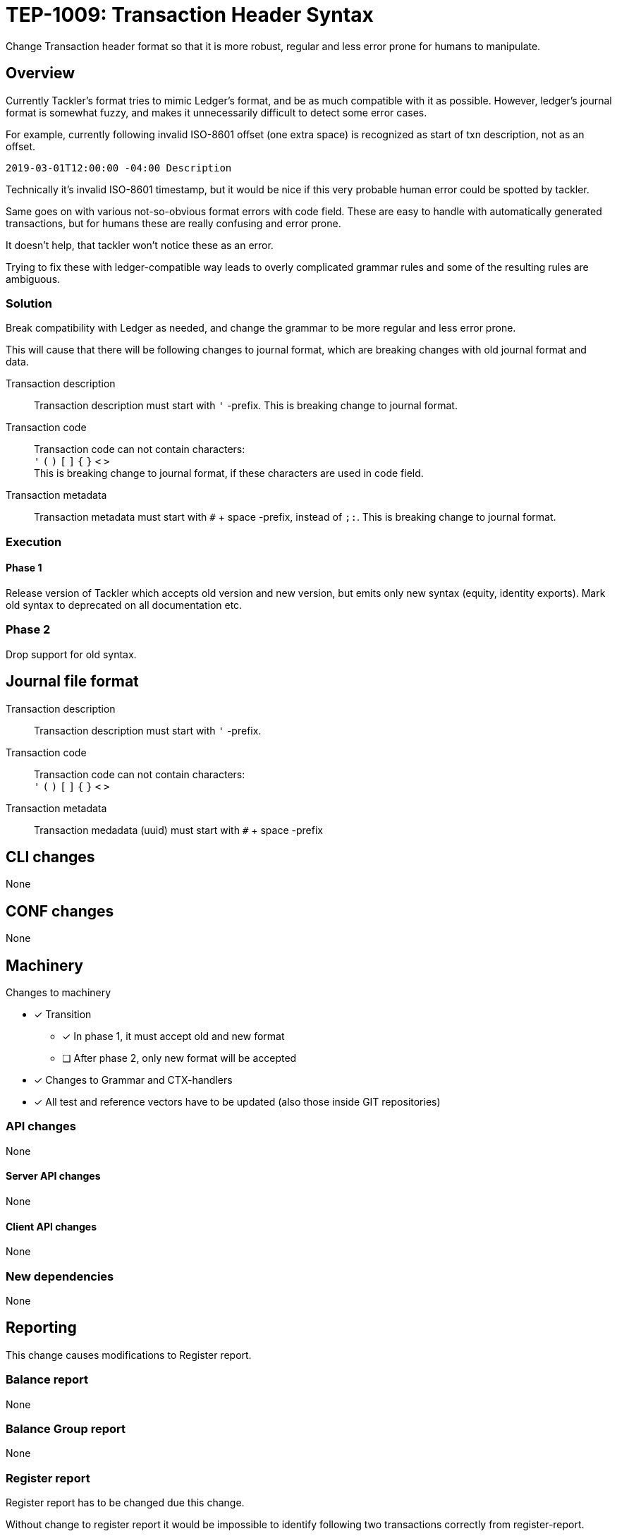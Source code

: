 = TEP-1009: Transaction Header Syntax

Change Transaction header format so that it is more robust, regular 
and less error prone for humans to manipulate.

== Overview

Currently Tackler's format tries to mimic Ledger's format, and be as much 
compatible with it as possible. However, ledger's journal format is somewhat fuzzy,
and makes it unnecessarily difficult to detect some error cases.

For example, currently following invalid ISO-8601 offset (one extra space)
is recognized as start of txn description, not as an offset.

....
2019-03-01T12:00:00 -04:00 Description
....

Technically it's invalid ISO-8601 timestamp, but it would be nice if this
very probable human error could be spotted by tackler.

Same goes on with various not-so-obvious format errors with code field.
These are easy to handle with automatically generated transactions, but
for humans these are really confusing and error prone.

It doesn't help, that tackler won't notice these as an error.

Trying to fix  these with ledger-compatible way leads to overly
complicated grammar rules and some of the resulting rules are ambiguous.


=== Solution

Break compatibility with Ledger as needed, and change the grammar
to be more regular and less error prone.

This will cause that there will be following changes to journal format,
which are breaking changes with old journal format and data.


Transaction description::

Transaction description must start with `'` -prefix.
This is breaking change to journal format.


Transaction code::

Transaction code can not contain characters: +
`'` `(` `)` `[` `]` `{` `}` `<` `>` +
This is breaking change to journal format, if these characters are used in code field.


Transaction metadata::

Transaction metadata must start with `#` + space -prefix, instead of `;:`.
This is breaking change to journal format.


=== Execution


==== Phase 1

Release version of Tackler  which accepts old version and new version,
but emits only new syntax (equity, identity exports).  Mark old syntax to deprecated
on all documentation etc.


=== Phase 2

Drop support for old syntax.


== Journal file format



Transaction description::

Transaction description must start with `'` -prefix.


Transaction code::

Transaction code can not contain characters: +
`'` `(` `)` `[` `]` `{` `}` `<` `>`


Transaction metadata::

Transaction medadata (uuid) must start with ``#`` + space -prefix


== CLI changes

None


== CONF changes

None


== Machinery

Changes to machinery

* [x] Transition
** [x] In phase 1, it must accept old and new format
** [ ] After phase 2, only new format will be accepted
* [x] Changes to Grammar and CTX-handlers
* [x] All test and reference vectors have to be updated (also those inside GIT repositories)


=== API changes

None


==== Server API changes

None


==== Client API changes

None


=== New dependencies

None


== Reporting

This change causes modifications to Register report.


=== Balance report

None


=== Balance Group report

None


=== Register report

Register report has to be changed due this change.

Without change to register report it would  be impossible to identify following two
transactions correctly from register-report.

The first one has code '#123', and the second one has txn with description '(#123)'.

....
2019-03-01 (#123)
 a 1
 b

2019-03-01 '(#123)
 a 1
 b
....

With current register report, both will look exactly same,
and it would impossible e.g. to select correct filters.

=> Change register report so that it prefix description with `'`

Register report also prints transaction UUID. For overall consistency,
it would be good to have same syntax for uuid in register report,
as there is with journal.

=> Change register report so that will prefix metadata with `#`


== Exporting

Equity and Identity exports must be valid input to tackler, hence both must be changed.

=== Equity export

Change equity export so that it will use `'` for description.


=== Identity export

Change identity export so that it will use `'` for description, and `#` for metadata.


== Documentation

* [x] xref:./readme.adoc[]: Update TEP index
* [x] link:../../CHANGELOG[]: add new item
* [x] Does it warrant own T3DB file?
** [x] update xref:../../tests/tests.adoc[]
** [x] update link:../../tests/check-tests.sh[]
** [x] Add new T3DB file link:../../tests/tests-1009.yml[]
* [x] User docs
** [x] Journal format
** [x] All examples


== Future plans and Postponed (PP) features

Following characters are reserved for future use in header's first line: `[` `]` `{` `}` `<` `>`

Extending current metadata data (uuid) to actual metadata header block (e.g. several lines).


=== Postponed (PP) features

Nothing


== Tests

Normal, ok-case tests to validate functionality:

==== Phase 1

* [x] Accepts old syntax
** [x] Txn header without `'`-prefix
** [x] code field with reserved characters
** [x] Txn metadata with `;:`
** [x] All output is on new syntax

* [x] Accepts new syntax
** [x] Txn header with `'`-prefix
** [x] Txn metadata with `#` + space
***  [x] Test Txn metadata with `#` + multiple space

* [x] Test vector to validate that old format is still accepted
** [x] description without `'`
** [x] code with special characters
** [x] old `;:` metadata format



==== Phase 2

* [ ] Rejects old syntax
** [ ] Txn header without `'`-prefix
** [ ] code field with reserved characters
** [ ] Txn metadata with `;:`

* [ ] Accepts new syntax
** [ ] Txn header with `'`-prefix
** [ ] Txn metadata with `#`

* [ ] Enable all tests ("todo: perr:" and ignored suites)


=== Errors

Error case tests for Phase-1 and Phase-2.

==== Phase 1

* [x] e: incorrect metadata syntax


==== Phase 2

* [ ] Rejects old syntax
** [ ] e: Txn header without `'`-prefix
** [ ] e: code field with reserved characters
** [ ] e: Txn metadata with `;:`



=== Perf

No need for new perf tests - change is covered by normal perf suite.


=== Feature and Test case tracking

Feature-id::
* name: Txn Header Syntax
* id:   f61ad04a-34fd-44f2-a721-8d541fb45180

Feature-id::
* name: code field syntax
* id:   bbecb600-37d1-418e-b825-fd8d36634643

Feature-id::
* name: Txn description syntax
* id:   67bf0fd9-b7d9-4138-8a8f-be524ca3cbc5

Feature-id::
* name: metadata syntax
* id:   be31bd6b-9ece-4f5d-9179-3ca66f057339


link:../../tests/tests-1009.yml[TEP-1009 T3DB]

'''
Tackler is distributed on an *"AS IS" BASIS, WITHOUT WARRANTIES OR CONDITIONS OF ANY KIND*,
either express or implied. +
See the link:../../LICENSE[License] for the specific language governing permissions
and limitations under the link:../../LICENSE[License].
